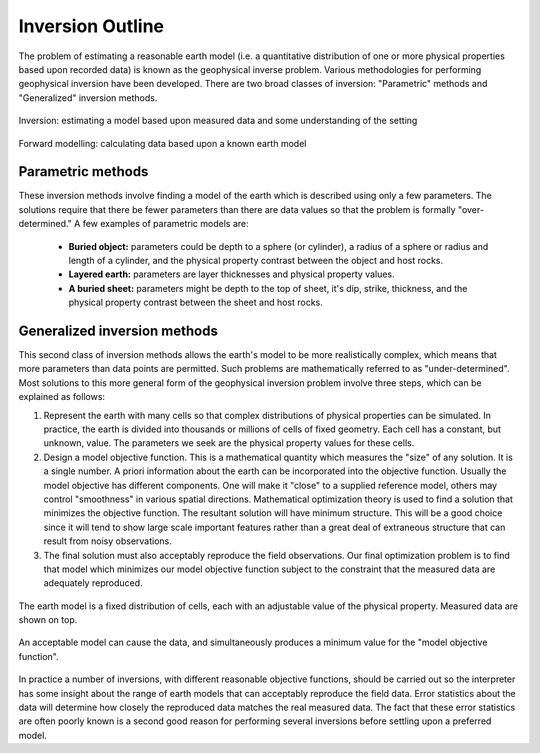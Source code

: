 .. _foundations_inversion:

Inversion Outline
*****************

The problem of estimating a reasonable earth model (i.e. a quantitative distribution of one or more physical properties based upon recorded data) is known as the geophysical inverse problem. Various methodologies for performing geophysical inversion have been developed. There are two broad classes of inversion: "Parametric" methods and "Generalized" inversion methods. 

.. figure:: ./images/inv2.gif
	:align: center
	:scale: 100 %

	Inversion: estimating a model based upon measured data and some understanding of the setting		

.. figure:: ./images/fwd.gif
	:align: center 
	:scale: 100 %

	Forward modelling: calculating data based upon a known earth model

Parametric methods
==================

These inversion methods involve finding a model of the earth which is described using only a few parameters. The solutions require that there be fewer parameters than there are data values so that the problem is formally "over-determined." A few examples of parametric models are:

 - **Buried object:** parameters could be depth to a sphere (or cylinder), a radius of a sphere or radius and length of a cylinder, and the physical property contrast between the object and host rocks. 
 - **Layered earth:** parameters are layer thicknesses and physical property values.
 - **A buried sheet:** parameters might be depth to the top of sheet, it's dip, strike, thickness, and the physical property contrast between the sheet and host rocks.

Generalized inversion methods
=============================

This second class of inversion methods allows the earth's model to be more realistically complex, which means that more parameters than data points are permitted. Such problems are mathematically referred to as "under-determined". Most solutions to this more general form of the geophysical inversion problem involve three steps, which can be explained as follows: 

1. Represent the earth with many cells so that complex distributions of physical properties can be simulated. In practice, the earth is divided into thousands or millions of cells of fixed geometry. Each cell has a constant, but unknown, value. The parameters we seek are the physical property values for these cells.

2. Design a model objective function. This is a mathematical quantity which measures the "size" of any solution. It is a single number. A priori information about the earth can be incorporated into the objective function. Usually the model objective has different components. One will make it "close" to a supplied reference model, others may control "smoothness" in various spatial directions. Mathematical optimization theory is used to find a solution that minimizes the objective function. The resultant solution will have minimum structure. This will be a good choice since it will tend to show large scale important features rather than a great deal of extraneous structure that can result from noisy observations.

3. The final solution must also acceptably reproduce the field observations. Our final optimization problem is to find that model which minimizes our model objective function subject to the constraint that the measured data are adequately reproduced.


.. figure:: ./images/inv-1.jpg
	:align: center
	:scale: 100 %

	The earth model is a fixed distribution of cells, each with an adjustable value of the physical property. Measured data are shown on top. 
		
.. figure:: ./images/inv-3.jpg
	:align: center 
	:scale: 100 %

	An acceptable model can cause the data, and simultaneously produces a minimum value for the "model objective function". 

In practice a number of inversions, with different reasonable objective functions, should be carried out so the interpreter has some insight about the range of earth models that can acceptably reproduce the field data. Error statistics about the data will determine how closely the reproduced data matches the real measured data. The fact that these error statistics are often poorly known is a second good reason for performing several inversions before settling upon a preferred model. 